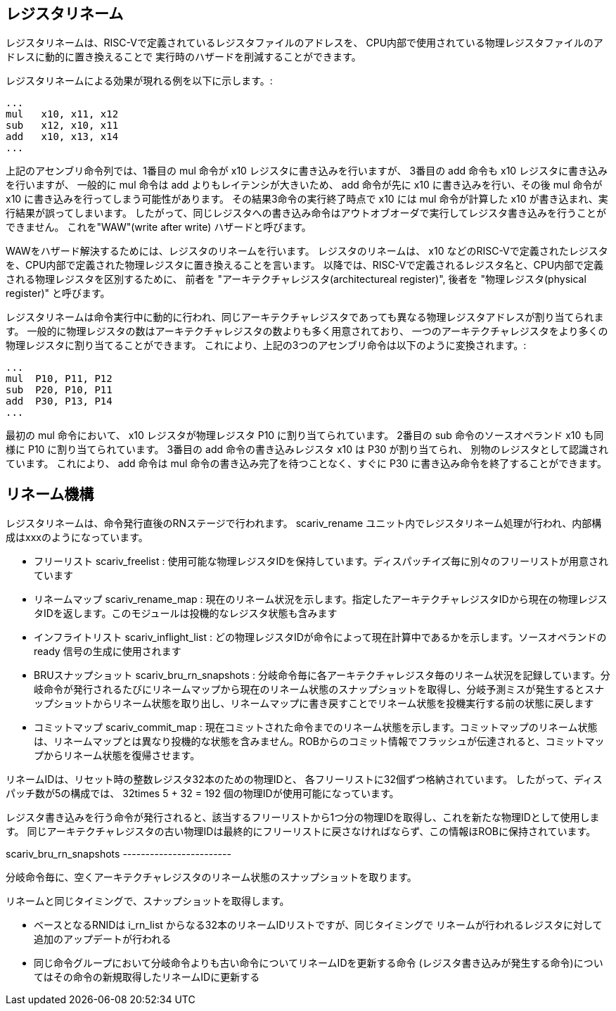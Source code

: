 == レジスタリネーム

レジスタリネームは、RISC-Vで定義されているレジスタファイルのアドレスを、
CPU内部で使用されている物理レジスタファイルのアドレスに動的に置き換えることで
実行時のハザードを削減することができます。

レジスタリネームによる効果が現れる例を以下に示します。:

....
...
mul   x10, x11, x12
sub   x12, x10, x11
add   x10, x13, x14
...
....

上記のアセンブリ命令列では、1番目の [.title-ref]#mul# 命令が
[.title-ref]#x10# レジスタに書き込みを行いますが、 3番目の
[.title-ref]#add# 命令も [.title-ref]#x10#
レジスタに書き込みを行いますが、 一般的に [.title-ref]#mul# 命令は
[.title-ref]#add# よりもレイテンシが大きいため、 [.title-ref]#add#
命令が先に [.title-ref]#x10# に書き込みを行い、その後 [.title-ref]#mul#
命令が [.title-ref]#x10# に書き込みを行ってしまう可能性があります。
その結果3命令の実行終了時点で [.title-ref]#x10# には [.title-ref]#mul#
命令が計算した [.title-ref]#x10#
が書き込まれ、実行結果が誤ってしまいます。
したがって、同じレジスタへの書き込み命令はアウトオブオーダで実行してレジスタ書き込みを行うことができません。
これを"WAW"(write after write) ハザードと呼びます。

WAWをハザード解決するためには、レジスタのリネームを行います。
レジスタのリネームは、 [.title-ref]#x10#
などのRISC-Vで定義されたレジスタを、CPU内部で定義された物理レジスタに置き換えることを言います。
以降では、RISC-Vで定義されるレジスタ名と、CPU内部で定義される物理レジスタを区別するために、
前者を "アーキテクチャレジスタ(architectureal register)", 後者を
"物理レジスタ(physical register)" と呼びます。

レジスタリネームは命令実行中に動的に行われ、同じアーキテクチャレジスタであっても異なる物理レジスタアドレスが割り当てられます。
一般的に物理レジスタの数はアーキテクチャレジスタの数よりも多く用意されており、
一つのアーキテクチャレジスタをより多くの物理レジスタに割り当てることができます。
これにより、上記の3つのアセンブリ命令は以下のように変換されます。:

....
...
mul  P10, P11, P12
sub  P20, P10, P11
add  P30, P13, P14
...
....

最初の [.title-ref]#mul# 命令において、 [.title-ref]#x10#
レジスタが物理レジスタ [.title-ref]#P10# に割り当てられています。
2番目の [.title-ref]#sub# 命令のソースオペランド [.title-ref]#x10#
も同様に [.title-ref]#P10# に割り当てられています。 3番目の
[.title-ref]#add# 命令の書き込みレジスタ [.title-ref]#x10# は
[.title-ref]#P30# が割り当てられ、
別物のレジスタとして認識されています。 これにより、 [.title-ref]#add#
命令は [.title-ref]#mul# 命令の書き込み完了を待つことなく、すぐに
[.title-ref]#P30# に書き込み命令を終了することができます。

== リネーム機構

レジスタリネームは、命令発行直後のRNステージで行われます。
[.title-ref]#scariv_rename#
ユニット内でレジスタリネーム処理が行われ、内部構成はxxxのようになっています。

* フリーリスト [.title-ref]#scariv_freelist# :
使用可能な物理レジスタIDを保持しています。ディスパッチイズ毎に別々のフリーリストが用意されています
* リネームマップ [.title-ref]#scariv_rename_map# :
現在のリネーム状況を示します。指定したアーキテクチャレジスタIDから現在の物理レジスタIDを返します。このモジュールは投機的なレジスタ状態も含みます
* インフライトリスト [.title-ref]#scariv_inflight_list# :
どの物理レジスタIDが命令によって現在計算中であるかを示します。ソースオペランドの
[.title-ref]#ready# 信号の生成に使用されます
* BRUスナップショット [.title-ref]#scariv_bru_rn_snapshots# :
分岐命令毎に各アーキテクチャレジスタ毎のリネーム状況を記録しています。分岐命令が発行されるたびにリネームマップから現在のリネーム状態のスナップショットを取得し、分岐予測ミスが発生するとスナップショットからリネーム状態を取り出し、リネームマップに書き戻すことでリネーム状態を投機実行する前の状態に戻します
* コミットマップ [.title-ref]#scariv_commit_map# :
現在コミットされた命令までのリネーム状態を示します。コミットマップのリネーム状態は、リネームマップとは異なり投機的な状態を含みません。ROBからのコミット情報でフラッシュが伝達されると、コミットマップからリネーム状態を復帰させます。

リネームIDは、リセット時の整数レジスタ32本のための物理IDと、
各フリーリストに32個ずつ格納されています。
したがって、ディスパッチ数が5の構成では、 [.title-ref]#32times 5 + 32 =
192# 個の物理IDが使用可能になっています。

レジスタ書き込みを行う命令が発行されると、該当するフリーリストから1つ分の物理IDを取得し、これを新たな物理IDとして使用します。
同じアーキテクチャレジスタの古い物理IDは最終的にフリーリストに戻さなければならず、この情報ほROBに保持されています。

[.title-ref]#scariv_bru_rn_snapshots# ------------------------

分岐命令毎に、空くアーキテクチャレジスタのリネーム状態のスナップショットを取ります。

リネームと同じタイミングで、スナップショットを取得します。

* ベースとなるRNIDは [.title-ref]#i_rn_list#
からなる32本のリネームIDリストですが、同じタイミングで
リネームが行われるレジスタに対して追加のアップデートが行われる
* 同じ命令グループにおいて分岐命令よりも古い命令についてリネームIDを更新する命令
(レジスタ書き込みが発生する命令)についてはその命令の新規取得したリネームIDに更新する
